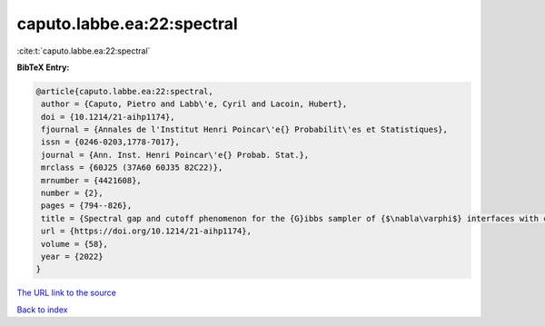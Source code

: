 caputo.labbe.ea:22:spectral
===========================

:cite:t:`caputo.labbe.ea:22:spectral`

**BibTeX Entry:**

.. code-block:: bibtex

   @article{caputo.labbe.ea:22:spectral,
    author = {Caputo, Pietro and Labb\'e, Cyril and Lacoin, Hubert},
    doi = {10.1214/21-aihp1174},
    fjournal = {Annales de l'Institut Henri Poincar\'e{} Probabilit\'es et Statistiques},
    issn = {0246-0203,1778-7017},
    journal = {Ann. Inst. Henri Poincar\'e{} Probab. Stat.},
    mrclass = {60J25 (37A60 60J35 82C22)},
    mrnumber = {4421608},
    number = {2},
    pages = {794--826},
    title = {Spectral gap and cutoff phenomenon for the {G}ibbs sampler of {$\nabla\varphi$} interfaces with convex potential},
    url = {https://doi.org/10.1214/21-aihp1174},
    volume = {58},
    year = {2022}
   }
`The URL link to the source <ttps://doi.org/10.1214/21-aihp1174}>`_


`Back to index <../By-Cite-Keys.html>`_
